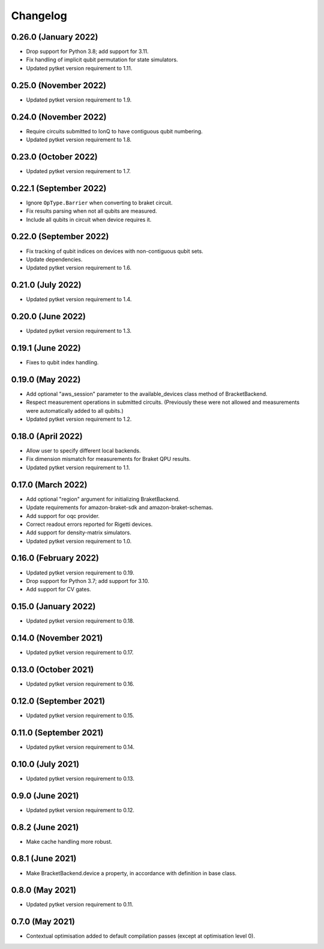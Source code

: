 Changelog
~~~~~~~~~

0.26.0 (January 2022)
---------------------

* Drop support for Python 3.8; add support for 3.11.
* Fix handling of implicit qubit permutation for state simulators.
* Updated pytket version requirement to 1.11.

0.25.0 (November 2022)
----------------------

* Updated pytket version requirement to 1.9.

0.24.0 (November 2022)
----------------------

* Require circuits submitted to IonQ to have contiguous qubit numbering.
* Updated pytket version requirement to 1.8.

0.23.0 (October 2022)
---------------------

* Updated pytket version requirement to 1.7.

0.22.1 (September 2022)
-----------------------

* Ignore ``OpType.Barrier`` when converting to braket circuit.
* Fix results parsing when not all qubits are measured.
* Include all qubits in circuit when device requires it.

0.22.0 (September 2022)
-----------------------

* Fix tracking of qubit indices on devices with non-contiguous qubit sets.
* Update dependencies.
* Updated pytket version requirement to 1.6.

0.21.0 (July 2022)
------------------

* Updated pytket version requirement to 1.4.

0.20.0 (June 2022)
------------------

* Updated pytket version requirement to 1.3.

0.19.1 (June 2022)
------------------

* Fixes to qubit index handling.

0.19.0 (May 2022)
-----------------

* Add optional "aws_session" parameter to the available_devices class method of BracketBackend.
* Respect measurement operations in submitted circuits. (Previously these were
  not allowed and measurements were automatically added to all qubits.)
* Updated pytket version requirement to 1.2.

0.18.0 (April 2022)
-------------------

* Allow user to specify different local backends.
* Fix dimension mismatch for measurements for Braket QPU results.
* Updated pytket version requirement to 1.1.

0.17.0 (March 2022)
-------------------

* Add optional "region" argument for initializing BraketBackend.
* Update requirements for amazon-braket-sdk and amazon-braket-schemas.
* Add support for oqc provider.
* Correct readout errors reported for Rigetti devices.
* Add support for density-matrix simulators.
* Updated pytket version requirement to 1.0.

0.16.0 (February 2022)
----------------------

* Updated pytket version requirement to 0.19.
* Drop support for Python 3.7; add support for 3.10.
* Add support for CV gates.

0.15.0 (January 2022)
---------------------

* Updated pytket version requirement to 0.18.

0.14.0 (November 2021)
----------------------

* Updated pytket version requirement to 0.17.

0.13.0 (October 2021)
---------------------

* Updated pytket version requirement to 0.16.

0.12.0 (September 2021)
-----------------------

* Updated pytket version requirement to 0.15.

0.11.0 (September 2021)
-----------------------

* Updated pytket version requirement to 0.14.

0.10.0 (July 2021)
------------------

* Updated pytket version requirement to 0.13.

0.9.0 (June 2021)
-----------------

* Updated pytket version requirement to 0.12.

0.8.2 (June 2021)
-----------------

* Make cache handling more robust.

0.8.1 (June 2021)
-----------------

* Make BracketBackend.device a property, in accordance with definition in base class.

0.8.0 (May 2021)
----------------

* Updated pytket version requirement to 0.11.

0.7.0 (May 2021)
----------------

* Contextual optimisation added to default compilation passes (except at optimisation level 0).
